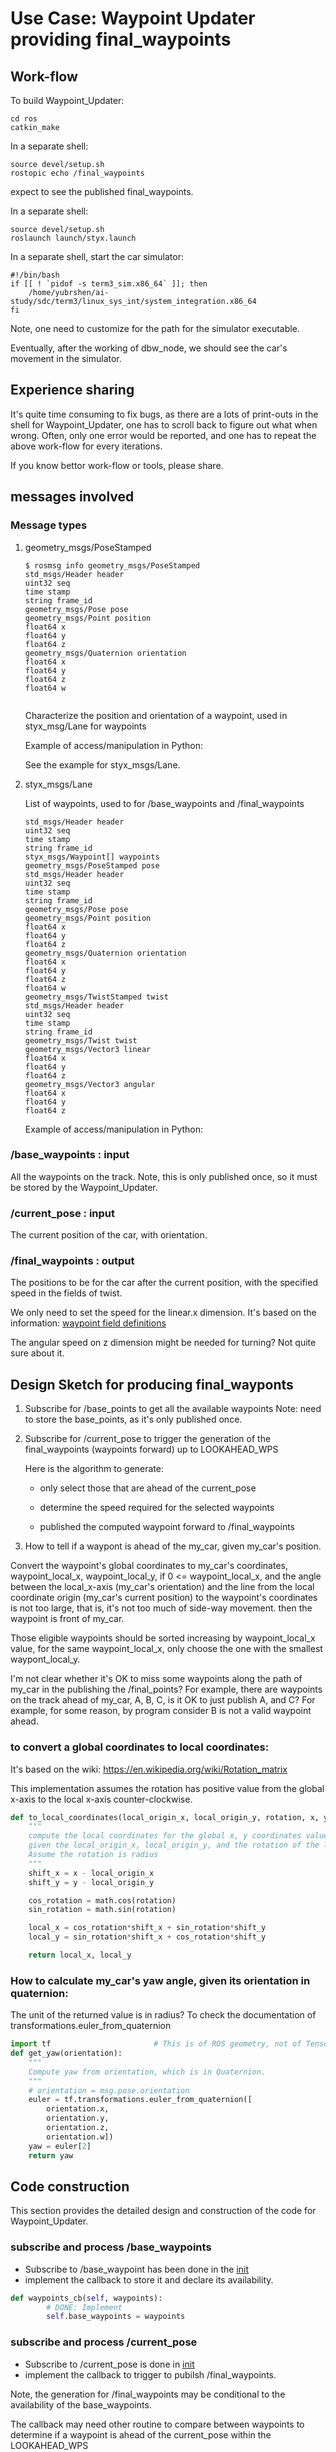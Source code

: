 #+LATEX_CLASS: article
#+LATEX_CLASS_OPTIONS:
#+LATEX_HEADER:
#+LATEX_HEADER_EXTRA:
#+DESCRIPTION:
#+KEYWORDS:
#+SUBTITLE:
#+LATEX_COMPILER: pdflatex
#+DATE: \today

#+OPTIONS: ^:nil

* Use Case: Waypoint Updater providing final_waypoints

** Work-flow

   To build Waypoint_Updater:

   #+NAME:
   #+BEGIN_SRC shell
     cd ros
     catkin_make
   #+END_SRC

In a separate shell:
#+NAME:
#+BEGIN_SRC shell
source devel/setup.sh
rostopic echo /final_waypoints
#+END_SRC
expect to see the published final_waypoints.

In a separate shell:
#+NAME:
#+BEGIN_SRC shell
source devel/setup.sh
roslaunch launch/styx.launch
#+END_SRC

In a separate shell, start the car simulator:

#+NAME:
#+BEGIN_SRC shell
#!/bin/bash
if [[ ! `pidof -s term3_sim.x86_64` ]]; then
    /home/yubrshen/ai-study/sdc/term3/linux_sys_int/system_integration.x86_64
fi
#+END_SRC

Note, one need to customize for the path for the simulator executable.

   Eventually, after the working of dbw_node, we should see the car's movement in the simulator.

** Experience sharing

   It's quite time consuming to fix bugs, as there are a lots of print-outs in the shell for Waypoint_Updater, one has to
scroll back to figure out what when wrong. Often, only one error would be reported, and one has to repeat the above work-flow for
every iterations.

If you know bettor work-flow or tools, please share.

** messages involved
*** Message types

**** geometry_msgs/PoseStamped

     #+BEGIN_EXAMPLE
     $ rosmsg info geometry_msgs/PoseStamped
     std_msgs/Header header
     uint32 seq
     time stamp
     string frame_id
     geometry_msgs/Pose pose
     geometry_msgs/Point position
     float64 x
     float64 y
     float64 z
     geometry_msgs/Quaternion orientation
     float64 x
     float64 y
     float64 z
     float64 w

     #+END_EXAMPLE
     Characterize the position and orientation of a waypoint, used in styx_msg/Lane for waypoints

     Example of access/manipulation in Python:

     See the example for styx_msgs/Lane.

**** styx_msgs/Lane
     List of waypoints, used to for /base_waypoints and /final_waypoints

     #+BEGIN_EXAMPLE
     std_msgs/Header header
     uint32 seq
     time stamp
     string frame_id
     styx_msgs/Waypoint[] waypoints
     geometry_msgs/PoseStamped pose
     std_msgs/Header header
     uint32 seq
     time stamp
     string frame_id
     geometry_msgs/Pose pose
     geometry_msgs/Point position
     float64 x
     float64 y
     float64 z
     geometry_msgs/Quaternion orientation
     float64 x
     float64 y
     float64 z
     float64 w
     geometry_msgs/TwistStamped twist
     std_msgs/Header header
     uint32 seq
     time stamp
     string frame_id
     geometry_msgs/Twist twist
     geometry_msgs/Vector3 linear
     float64 x
     float64 y
     float64 z
     geometry_msgs/Vector3 angular
     float64 x
     float64 y
     float64 z
     #+END_EXAMPLE

     Example of access/manipulation in Python:

     #+NAME:
     #+BEGIN_SRC python :noweb yes :tangle :exports none
       // my_lane_msg is of type styx_msgs/Lane
       // The geometry_msgs/PoseStamped component:
       my_lane_msg[0].pose
       // The x coordinate of the position of the waypoint:
       my_lane_msg[0].pose.position.x
       // The w orientation at the position of the waypoint:
       my_lane_msg[0].pose.orientation.w

       // for the x direction linear velocity:
       my_lane_msg[0].twist.twist.linear.x
     #+END_SRC

*** /base_waypoints : input

    All the waypoints on the track.
    Note, this is only published once, so it must be stored by the Waypoint_Updater.

*** /current_pose : input

    The current position of the car, with orientation.

*** /final_waypoints : output

    The positions to be for the car after the current position, with the specified speed in
    the fields of twist.

    We only need to set the speed for the linear.x dimension. It's based on the information: [[https://discussions.udacity.com/t/what-is-the-meaning-of-the-various-waypoint-fields/406030/2][waypoint field definitions]]

    The angular speed on z dimension might be needed for turning? Not quite sure about it.

** Design Sketch for producing final_wayponts

   1. Subscribe for /base_points to get all the available waypoints
      Note: need to store the base_points, as it's only published once.

   2. Subscribe for /current_pose to trigger the generation of the final_waypoints (waypoints forward) up to LOOKAHEAD_WPS

      Here is the algorithm to generate:
      - only select those that are ahead of the current_pose

      - determine the speed required for the selected waypoints

      - published the computed waypoint forward to /final_waypoints

   3. How to tell if a waypont is ahead of the my_car, given my_car's position.

   Convert the waypoint's global coordinates to my_car's coordinates, waypoint_local_x, waypoint_local_y,
   if 0 <= waypoint_local_x, and the angle between the local_x-axis (my_car's orientation)
   and the line from the local coordinate origin (my_car's current position) to the waypoint's coordinates is not too large,
   that is, it's not too much of side-way movement.
then the waypoint is front of my_car.

   Those eligible waypoints should be sorted increasing by waypoint_local_x value, for the same waypoint_local_x,
   only choose the one with the smallest waypont_local_y.

   I'm not clear whether it's OK to miss some waypoints along the path of my_car in the publishing the /final_points?
   For example, there are waypoints on the track ahead of my_car, A, B, C, is it OK to just publish A, and C?  For example, for some reason, by program consider B is not a valid waypoint ahead.

*** to convert a global coordinates to local coordinates:
    It's based on the wiki:
    https://en.wikipedia.org/wiki/Rotation_matrix

    This implementation assumes the rotation has positive value from the global x-axis to the local x-axis
    counter-clockwise.

   #+NAME:to_local_coordinates
   #+BEGIN_SRC python :noweb tangle :tangle
     def to_local_coordinates(local_origin_x, local_origin_y, rotation, x, y):
         """
         compute the local coordinates for the global x, y coordinates values,
         given the local_origin_x, local_origin_y, and the rotation of the local x-axis.
         Assume the rotation is radius
         """
         shift_x = x - local_origin_x
         shift_y = y - local_origin_y

         cos_rotation = math.cos(rotation)
         sin_rotation = math.sin(rotation)

         local_x = cos_rotation*shift_x + sin_rotation*shift_y
         local_y = sin_rotation*shift_x + cos_rotation*shift_y

         return local_x, local_y
   #+END_SRC


*** How to calculate my_car's yaw angle, given its orientation in quaternion:

       The unit of the returned value is in radius?
       To check the documentation of transformations.euler_from_quaternion

 #+NAME:get_yaw
 #+BEGIN_SRC python :noweb tangle :tangle
   import tf                       # This is of ROS geometry, not of TensorFlow!
   def get_yaw(orientation):
       """
       Compute yaw from orientation, which is in Quaternion.
       """
       # orientation = msg.pose.orientation
       euler = tf.transformations.euler_from_quaternion([
           orientation.x,
           orientation.y,
           orientation.z,
           orientation.w])
       yaw = euler[2]
       return yaw
 #+END_SRC

** Code construction

   This section provides the detailed design and construction of the code for Waypoint_Updater.

*** subscribe and process /base_waypoints

    - Subscribe to /base_waypoint has been done in the __init__
    - implement the callback to store it and declare its availability.

#+NAME:waypoints_cb
#+BEGIN_SRC python :noweb tangle :tangle
  def waypoints_cb(self, waypoints):
          # DONE: Implement
          self.base_waypoints = waypoints
#+END_SRC

*** subscribe and process /current_pose
    - Subscribe to /current_pose is done in __init__
    - implement the callback to trigger to pubilsh /final_waypoints.

    Note, the generation for /final_waypoints may be conditional to the availability of the base_waypoints.

    The callback may need other routine to compare between waypoints to determine if a waypoint is ahead of the current_pose within the LOOKAHEAD_WPS

    also compute the desired velocity for the eligible waypoints.

    try to control the time of looking ahead instead of just control the number of look ahead waypoints.
    to be adaptive so that it does not waste computing resource to produce too many waypoints.


#+NAME:pose_cb
#+BEGIN_SRC python :noweb tangle :tangle
  import math

  def pose_cb(self, msg):
      # WORKING: Implement
      #
      if self.base_waypoints is None:
          return                  # no point of continue
      # end of if not self.base_waypoints_availble
      current_pose = msg.pose.position
      current_orientation = msg.pose.orientation

      # Compute the waypoints ahead of the current_pose
      waypoints_ahead = []
      waypoints_count = 0
      lookahead_dist = 0  # the accumulated distance of the looking ahead
      lookahead_time = 0  # the lookahead time
      prev_waypoint_pose = current_pose

      # the waypoints should be continuous
      # assume the base_waypoints are consecutive
      # the waypoints ahead should be continuous once started

      # waypoint_continued = True #TBD

      for waypoint in self.base_waypoints.waypoints:
          w_pos = waypoint.pose.pose.position
          yaw = get_yaw(current_orientation)
          local_x, local_y = to_local_coordinates(current_pose.x, current_pose.y, yaw,
                                                  w_pos.x, w_pos.y)
          if (0 < local_x) and (math.atan2(local_y, local_x) < math.pi/3):
              # the angle from my_car's orientation is less than 60 degree
              waypoints_ahead.append((waypoint, local_x, local_y))
              waypoints_count += 1
              dist_between = math.sqrt((prev_waypoint_pose.x-w_pos.x)**2 +
                                       (prev_waypoint_pose.y-w_pos.y)**2  +
                                       (prev_waypoint_pose.z-w_pos.z)**2)
              lookahead_dist += dist_between
              lookahead_time = lookahead_dist / (NORMAL_SPEED)
              prev_waypoint_pose = w_pos
              # waypoint_found = True # TBD
          else:
              # waypoint_found = ?? # TBD
              pass
          # end of if (0 < local_x)
          if (LOOKAHEAD_TIME_THRESHOLD <= lookahead_time) or (LOOKAHEAD_WPS <= waypoints_count):
              rospy.loginfo('Lookahead threshold reached: waypoints_count: %d; lookahead_time: %d'
                            % (waypoints_count, lookahead_time))
              break
          # end of if (LOOKAHEAD_WPS <= waypoints_count)
      # end of for waypoint in self.base_waypoints.waypoints

      # sort the waypoints by local_x increasing
      sorted_waypoints = sorted(waypoints_ahead, key=lambda x: x[1])  # sort by local_x

      # determine the speed at each waypoint
      final_waypoints = []
      for waypoint, local_x, local_y in sorted_waypoints:
          waypoint.twist.twist.linear.x = NORMAL_SPEED # meter/s, temporary hack for now
          final_waypoints.append(waypoint)
      # end of for waypoint, local_x, local_y

      # publish to /final_waypoints, need to package final_waypoints into Lane message
      publish_Lane(self.final_waypoints_pub, final_waypoints)
#+END_SRC

*** compare two pose, a and b, if a is ahead of b, considering the parameter of LOOKAHEAD_WPS

    Compare between two pose if one is ahead of the other within the range of LOOKAHEAD_WPS

    This problem is solved by converting the waypoint to the local coordinates of my_car.

*** select waypoints for /final_waypoints

    A loop or list expression to generate the list of eligible waypoints for /final_waypoints.
    It's implemented in the pose_cb.

*** determine the velocity for waypoints

    Compute the desired velocity for waypoints: for now, it's stab as constant. This is to be done (TBD).

*** Discussion on the appropriate value of LOOKAHEAD_WPS

    The value of LOOKAHEAD_WPS might impact the system work load. It should be sufficient large. But not too large.

*** Waypoint_Uploader integration

    This is the full source code for ./ros/src/waypoint_updater/waypoint_updater.py

#+NAME:waypont_updater
#+BEGIN_SRC python :noweb tangle :tangle ./ros/src/waypoint_updater/waypoint_updater.py
  #!/usr/bin/env python

  import rospy
  from geometry_msgs.msg import PoseStamped
  from styx_msgs.msg import Lane, Waypoint

  import math

  '''
  This node will publish waypoints from the car's current position to some `x` distance ahead.

  As mentioned in the doc, you should ideally first implement a version which does not care
  about traffic lights or obstacles.

  Once you have created dbw_node, you will update this node to use the status of traffic lights too.

  Please note that our simulator also provides the exact location of traffic lights and their
  current status in `/vehicle/traffic_lights` message. You can use this message to build this node
  as well as to verify your TL classifier.

  TODO (for Yousuf and Aaron): Stopline location for each traffic light.
  '''

  LOOKAHEAD_WPS = 200 # Number of waypoints we will publish. You can change this number
  LOOKAHEAD_TIME_THRESHOLD = 5 # seconds
  NORMAL_SPEED = 10             # the normal speed of the car

  <<get_yaw>>
  <<to_local_coordinates>>
  <<publish_Lane>>

  class WaypointUpdater(object):
      def __init__(self):
          rospy.init_node('waypoint_updater')

          rospy.Subscriber('/current_pose', PoseStamped, self.pose_cb)
          rospy.Subscriber('/base_waypoints', Lane, self.waypoints_cb)

          # TODO: Add a subscriber for /traffic_waypoint and /obstacle_waypoint below


          self.final_waypoints_pub = rospy.Publisher('final_waypoints', Lane, queue_size=1)

          # TODO: Add other member variables you need below
          self.base_waypoints = None  # indicating the base_waypoints is not yet available

          rospy.spin()

      <<pose_cb>>

      <<waypoints_cb>>

      <<traffic_cb>>

      <<obstacle_cb>>

      <<support_functions>>

  if __name__ == '__main__':
      try:
          WaypointUpdater()
      except rospy.ROSInterruptException:
          rospy.logerr('Could not start waypoint updater node.')

#+END_SRC

    Putting the code together for Waypoint_Uploader

* Other use cases

#+NAME:traffic_cb
#+BEGIN_SRC python :noweb tangle :tangle
def traffic_cb(self, msg):
        # TODO: Callback for /traffic_waypoint message. Implement
        pass

#+END_SRC

#+NAME:obstacle_cb
#+BEGIN_SRC python :noweb tangle :tangle
def obstacle_cb(self, msg):
        # TODO: Callback for /obstacle_waypoint message. We will implement it later
        pass

#+END_SRC

* Support functions

#+NAME:publish_Lane
#+BEGIN_SRC python :noweb tangle :tangle
def publish_Lane(publisher, waypoints):
        lane = Lane()
        lane.header.frame_id = '/world'
        lane.header.stamp = rospy.Time(0)
        lane.waypoints = waypoints
        publisher.publish(lane)
#+END_SRC

#+NAME:support_functions
#+BEGIN_SRC python :noweb tangle :tangle
  def get_waypoint_velocity(self, waypoint):
          return waypoint.twist.twist.linear.x

  def set_waypoint_velocity(self, waypoints, waypoint, velocity):
          waypoints[waypoint].twist.twist.linear.x = velocity

  def distance(self, waypoints, wp1, wp2):
          dist = 0
          dl = lambda a, b: math.sqrt((a.x-b.x)**2 + (a.y-b.y)**2  + (a.z-b.z)**2)
          for i in range(wp1, wp2+1):
              dist += dl(waypoints[wp1].pose.pose.position, waypoints[i].pose.pose.position)
              wp1 = i
          return dist
#+END_SRC
